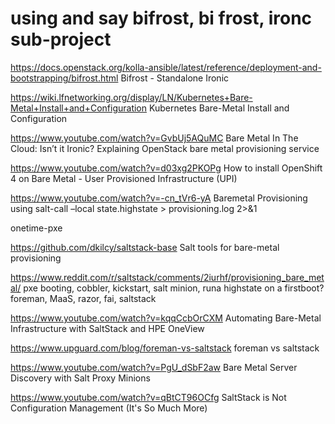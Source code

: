 * using and say bifrost, bi frost, ironc sub-project

https://docs.openstack.org/kolla-ansible/latest/reference/deployment-and-bootstrapping/bifrost.html
Bifrost - Standalone Ironic

https://wiki.lfnetworking.org/display/LN/Kubernetes+Bare-Metal+Install+and+Configuration
Kubernetes Bare-Metal Install and Configuration

https://www.youtube.com/watch?v=GvbUj5AQuMC
Bare Metal In The Cloud: Isn’t it Ironic? Explaining OpenStack bare metal provisioning service

https://www.youtube.com/watch?v=d03xg2PKOPg
How to install OpenShift 4 on Bare Metal - User Provisioned Infrastructure (UPI)

https://www.youtube.com/watch?v=-cn_tVr6-yA
Baremetal Provisioning using salt-call --local state.highstate > provisioning.log 2>&1

onetime-pxe

https://github.com/dkilcy/saltstack-base
Salt tools for bare-metal provisioning

https://www.reddit.com/r/saltstack/comments/2iurhf/provisioning_bare_metal/
pxe booting, cobbler, kickstart, salt minion, runa highstate on a firstboot?
foreman, MaaS, razor, fai, saltstack

https://www.youtube.com/watch?v=kqqCcbOrCXM
Automating Bare-Metal Infrastructure with SaltStack and HPE OneView

https://www.upguard.com/blog/foreman-vs-saltstack
foreman vs saltstack

https://www.youtube.com/watch?v=PgU_dSbF2aw
Bare Metal Server Discovery with Salt Proxy Minions

https://www.youtube.com/watch?v=qBtCT96OCfg
SaltStack is Not Configuration Management (It's So Much More)
